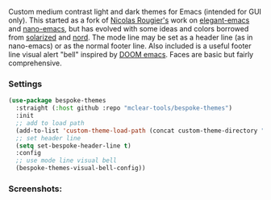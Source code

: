 Custom medium contrast light and dark themes for Emacs (intended for GUI only). This
started as a fork of [[https://github.com/rougier][Nicolas Rougier's]] work on [[https://github.com/rougier/elegant-emacs][elegant-emacs]] and [[https://github.com/rougier/nano-emacs][nano-emacs]], but has
evolved with some ideas and colors borrowed from [[https://github.com/bbatsov/solarized-emacs][solarized]] and [[https://github.com/arcticicestudio/nord-emacs][nord]]. The mode line
may be set as a header line (as in nano-emacs) or as the normal footer line. Also
included is a useful footer line visual alert "bell" inspired by [[https://github.com/hlissner/doom-emacs][DOOM emacs]]. Faces
are basic but fairly comprehensive.

*** Settings
#+begin_src emacs-lisp
(use-package bespoke-themes
  :straight (:host github :repo "mclear-tools/bespoke-themes")
  :init
  ;; add to load path
  (add-to-list 'custom-theme-load-path (concat custom-theme-directory "bespoke-themes/"))
  ;; set header line
  (setq set-bespoke-header-line t)
  :config
  ;; use mode line visual bell
  (bespoke-themes-visual-bell-config))
#+end_src

*** Screenshots:

#+BEGIN_HTML
<div>
<img src="./screenshots/light-example.png"/>
<img src="./screenshots/dark-example.png" />
</div>
#+END_HTML
